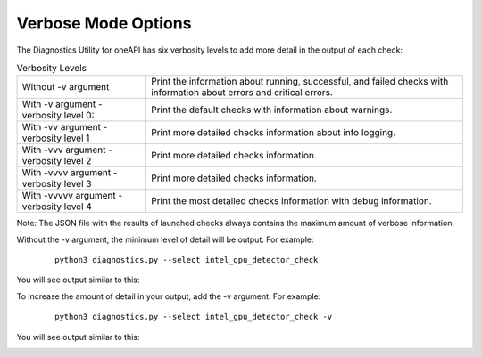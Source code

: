 .. _verbosity:

====================
Verbose Mode Options
====================

The Diagnostics Utility for oneAPI has six verbosity
levels to add more detail in the output of each check:

.. _verbosity-levels:

.. list-table:: Verbosity Levels
   :header-rows: 0

   * - Without -v argument
     - Print the information about running, successful,
       and failed checks with information about errors and critical errors.
   * - With -v argument - verbosity level 0:
     - Print the default checks with information about warnings.
   * - With -vv argument - verbosity level 1
     - Print more detailed checks information about info logging.
   * - With -vvv argument - verbosity level 2
     - Print more detailed checks information.
   * - With -vvvv argument - verbosity level 3
     - Print more detailed checks information.
   * - With -vvvvv argument - verbosity level 4
     - Print the most detailed checks information with debug information.



Note: The JSON file with the results of launched checks always contains
the maximum amount of verbose information.

Without the -v argument, the minimum level of detail will be output.
For example:

 ::

  python3 diagnostics.py --select intel_gpu_detector_check

You will see output similar to this:

.. image:: images/gpu-single-check.png
  :width: 800
  :alt: Output from single check for gpu


To increase the amount of detail in your output, add the -v argument.
For example:

 ::

  python3 diagnostics.py --select intel_gpu_detector_check -v

You will see output similar to this:

.. image:: images/gpu-single-check-v.png
  :width: 800
  :alt: Output from single check for gpu with verbose text


